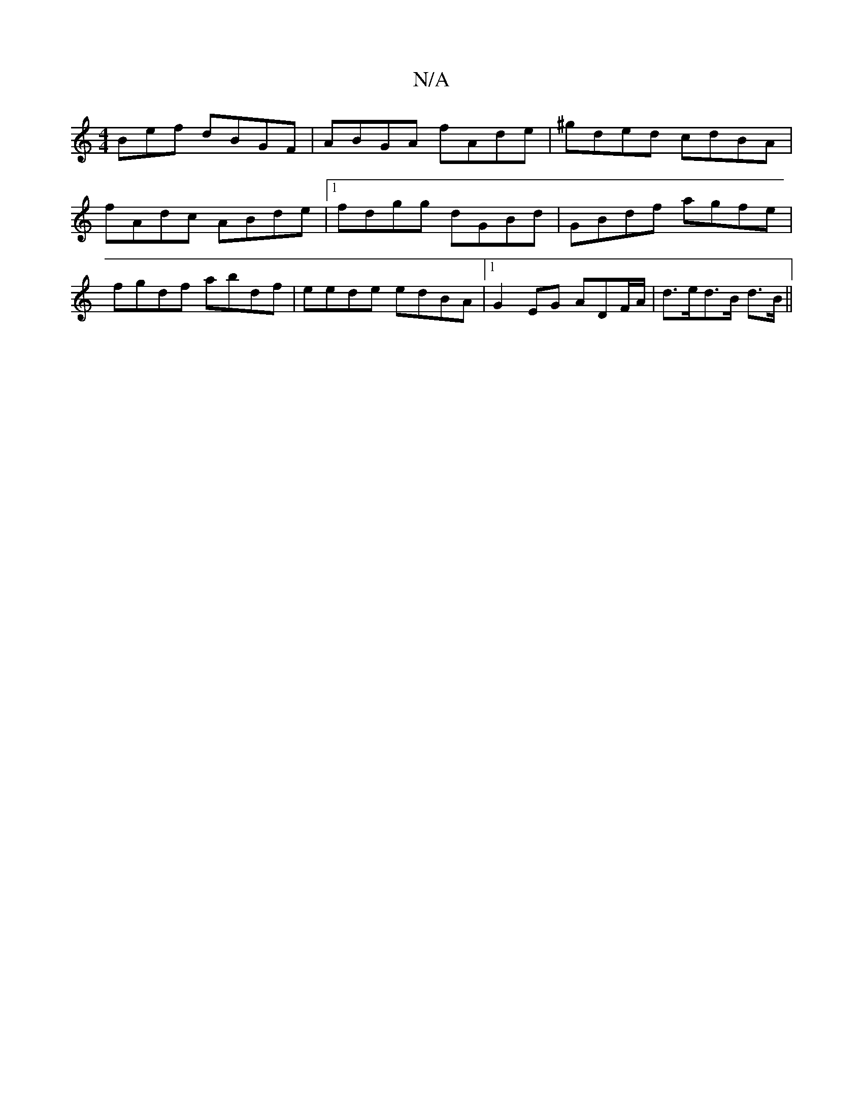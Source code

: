 X:1
T:N/A
M:4/4
R:N/A
K:Cmajor
Bef dBGF|ABGA fAde|^gded cdBA|
fAdc ABde|1 fdgg dGBd|GBdf agfe|
fgdf abdf|eede edBA|1 G2EG ADF/2A/|d>ed>B d>B||

|: c6|Bd B2 A2||
B2 A GBA|Bce g2b|fab afd fed|BBB BAF|GEG B2c|fed d2f|g2b agb:|2A2B cBA